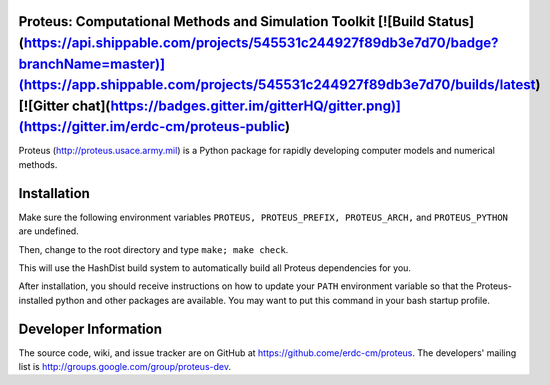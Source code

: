 Proteus: Computational Methods and Simulation Toolkit [![Build Status](https://api.shippable.com/projects/545531c244927f89db3e7d70/badge?branchName=master)](https://app.shippable.com/projects/545531c244927f89db3e7d70/builds/latest) [![Gitter chat](https://badges.gitter.im/gitterHQ/gitter.png)](https://gitter.im/erdc-cm/proteus-public)
======================================================

Proteus (http://proteus.usace.army.mil) is a Python package for
rapidly developing computer models and numerical methods.

Installation
=============

Make sure the following environment variables ``PROTEUS,
PROTEUS_PREFIX, PROTEUS_ARCH,`` and  ``PROTEUS_PYTHON`` are
undefined.

Then, change to the root directory and type ``make; make check``.

This will use the HashDist build system to automatically build all
Proteus dependencies for you.

After installation, you should receive instructions on how to update your 
``PATH`` environment variable so that the Proteus-installed python and
other packages are available.  You may want to put this command in your 
bash startup profile.

Developer Information
======================

The source code, wiki, and issue tracker are on GitHub at
https://github.come/erdc-cm/proteus. The developers' mailing list is
http://groups.google.com/group/proteus-dev.
